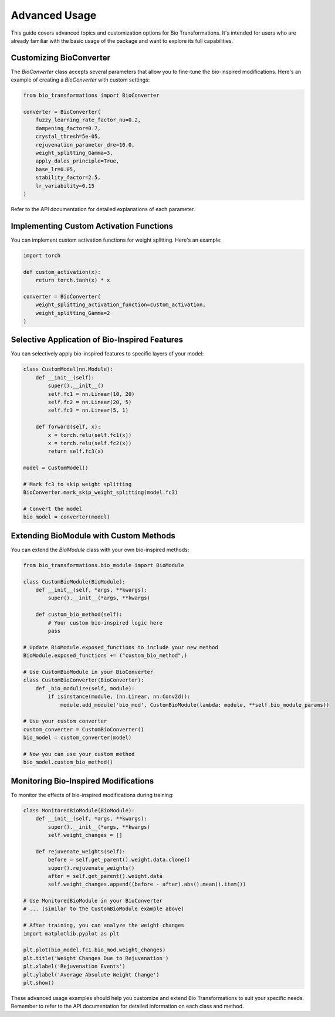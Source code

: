 Advanced Usage
==============

This guide covers advanced topics and customization options for Bio Transformations. It's intended for users who are already familiar with the basic usage of the package and want to explore its full capabilities.

Customizing BioConverter
------------------------

The `BioConverter` class accepts several parameters that allow you to fine-tune the bio-inspired modifications. Here's an example of creating a `BioConverter` with custom settings:

.. code-block:: python

   from bio_transformations import BioConverter

   converter = BioConverter(
       fuzzy_learning_rate_factor_nu=0.2,
       dampening_factor=0.7,
       crystal_thresh=5e-05,
       rejuvenation_parameter_dre=10.0,
       weight_splitting_Gamma=3,
       apply_dales_principle=True,
       base_lr=0.05,
       stability_factor=2.5,
       lr_variability=0.15
   )

Refer to the API documentation for detailed explanations of each parameter.

Implementing Custom Activation Functions
----------------------------------------

You can implement custom activation functions for weight splitting. Here's an example:

.. code-block:: python

   import torch

   def custom_activation(x):
       return torch.tanh(x) * x

   converter = BioConverter(
       weight_splitting_activation_function=custom_activation,
       weight_splitting_Gamma=2
   )

Selective Application of Bio-Inspired Features
----------------------------------------------

You can selectively apply bio-inspired features to specific layers of your model:

.. code-block:: python

   class CustomModel(nn.Module):
       def __init__(self):
           super().__init__()
           self.fc1 = nn.Linear(10, 20)
           self.fc2 = nn.Linear(20, 5)
           self.fc3 = nn.Linear(5, 1)

       def forward(self, x):
           x = torch.relu(self.fc1(x))
           x = torch.relu(self.fc2(x))
           return self.fc3(x)

   model = CustomModel()

   # Mark fc3 to skip weight splitting
   BioConverter.mark_skip_weight_splitting(model.fc3)

   # Convert the model
   bio_model = converter(model)

Extending BioModule with Custom Methods
---------------------------------------

You can extend the `BioModule` class with your own bio-inspired methods:

.. code-block:: python

   from bio_transformations.bio_module import BioModule

   class CustomBioModule(BioModule):
       def __init__(self, *args, **kwargs):
           super().__init__(*args, **kwargs)

       def custom_bio_method(self):
           # Your custom bio-inspired logic here
           pass

   # Update BioModule.exposed_functions to include your new method
   BioModule.exposed_functions += ("custom_bio_method",)

   # Use CustomBioModule in your BioConverter
   class CustomBioConverter(BioConverter):
       def _bio_modulize(self, module):
           if isinstance(module, (nn.Linear, nn.Conv2d)):
               module.add_module('bio_mod', CustomBioModule(lambda: module, **self.bio_module_params))

   # Use your custom converter
   custom_converter = CustomBioConverter()
   bio_model = custom_converter(model)

   # Now you can use your custom method
   bio_model.custom_bio_method()

Monitoring Bio-Inspired Modifications
-------------------------------------

To monitor the effects of bio-inspired modifications during training:

.. code-block:: python

   class MonitoredBioModule(BioModule):
       def __init__(self, *args, **kwargs):
           super().__init__(*args, **kwargs)
           self.weight_changes = []

       def rejuvenate_weights(self):
           before = self.get_parent().weight.data.clone()
           super().rejuvenate_weights()
           after = self.get_parent().weight.data
           self.weight_changes.append((before - after).abs().mean().item())

   # Use MonitoredBioModule in your BioConverter
   # ... (similar to the CustomBioModule example above)

   # After training, you can analyze the weight changes
   import matplotlib.pyplot as plt

   plt.plot(bio_model.fc1.bio_mod.weight_changes)
   plt.title('Weight Changes Due to Rejuvenation')
   plt.xlabel('Rejuvenation Events')
   plt.ylabel('Average Absolute Weight Change')
   plt.show()

These advanced usage examples should help you customize and extend Bio Transformations to suit your specific needs. Remember to refer to the API documentation for detailed information on each class and method.